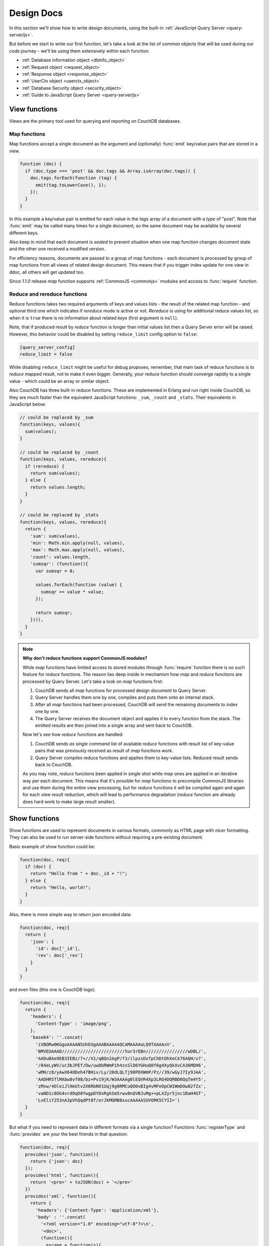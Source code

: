 .. Licensed under the Apache License, Version 2.0 (the "License"); you may not
.. use this file except in compliance with the License. You may obtain a copy of
.. the License at
..
..   http://www.apache.org/licenses/LICENSE-2.0
..
.. Unless required by applicable law or agreed to in writing, software
.. distributed under the License is distributed on an "AS IS" BASIS, WITHOUT
.. WARRANTIES OR CONDITIONS OF ANY KIND, either express or implied. See the
.. License for the specific language governing permissions and limitations under
.. the License.

.. default-domain:: js

.. _ddocs:

===========
Design Docs
===========

In this section we'll show how to write design documents, using the built-in
:ref:`JavaScript Query Server <query-server/js>`.

But before we start to write our first function, let's take a look at the list
of common objects that will be used during our code journey - we'll be using
them extensively within each function:

- :ref:`Database information object <dbinfo_object>`
- :ref:`Request object <request_object>`
- :ref:`Response object <response_object>`
- :ref:`UserCtx object <userctx_object>`
- :ref:`Database Security object <security_object>`
- :ref:`Guide to JavaScript Query Server <query-server/js>`

.. _viewfun:

View functions
==============

Views are the primary tool used for querying and reporting on CouchDB databases.

.. _mapfun:

Map functions
-------------

.. function:: mapfun(doc)

   :param doc: Processed document object.

Map functions accept a single document as the argument and (optionally) :func:`emit`
key/value pairs that are stored in a view.

.. code-block:: javascript

    function (doc) {
      if (doc.type === 'post' && doc.tags && Array.isArray(doc.tags)) {
        doc.tags.forEach(function (tag) {
          emit(tag.toLowerCase(), 1);
        });
      }
    }

In this example a key/value pair is emitted for each value in the `tags` array
of a document with a `type` of "post". Note that :func:`emit` may be called many
times for a single document, so the same document may be available by several
different keys.

Also keep in mind that each document is *sealed* to prevent situation when one
map function changes document state and the other one received a modified
version.

For efficiency reasons, documents are passed to a group of map functions -
each document is processed by group of map functions from all views of
related design document. This means that if you trigger index update for one
view in ddoc, all others will get updated too.

Since `1.1.0` release `map` function supports
:ref:`CommonJS <commonjs>` modules and access to :func:`require` function.

.. _reducefun:

Reduce and rereduce functions
-----------------------------

.. function:: redfun(keys, values[, rereduce])

   :param keys: Array of pairs docid-key for related map function result.
                Always ``null`` if rereduce is running (has ``true`` value).
   :param values: Array of map function result values.
   :param rereduce: Boolean sign of rereduce run.

   :return: Reduces `values`

Reduce functions takes two required arguments of keys and values lists - the
result of the related map function - and optional third one which indicates if
`rereduce` mode is active or not. `Rereduce` is using for additional reduce
values list, so when it is ``true`` there is no information about related `keys`
(first argument is ``null``).

Note, that if produced result by `reduce` function is longer than initial
values list then a Query Server error will be raised. However, this behavior
could be disabled by setting ``reduce_limit`` config option to ``false``:

.. code-block:: ini

   [query_server_config]
   reduce_limit = false

While disabling ``reduce_limit`` might be useful for debug proposes, remember,
that main task of reduce functions is to *reduce* mapped result, not to make it
even bigger. Generally, your reduce function should converge rapidly to a single
value - which could be an array or similar object.

Also CouchDB has three built-in reduce functions. These are implemented in
Erlang and run right inside CouchDB, so they are much faster than the equivalent
JavaScript functions: ``_sum``, ``_count`` and ``_stats``. Their equivalents in
JavaScript below:

.. code-block:: javascript

    // could be replaced by _sum
    function(keys, values){
      sum(values);
    }

    // could be replaced by _count
    function(keys, values, rereduce){
      if (rereduce) {
        return sum(values);
      } else {
        return values.length;
      }
    }

    // could be replaced by _stats
    function(keys, values, rereduce){
      return {
        'sum': sum(values),
        'min': Math.min.apply(null, values),
        'max': Math.max.apply(null, values),
        'count': values.length,
        'sumsqr': (function(){
          var sumsqr = 0;

          values.forEach(function (value) {
            sumsqr += value * value;
          });

          return sumsqr;
        })(),
      }
    }

.. note:: **Why don't reduce functions support CommonJS modules?**

   While `map` functions have limited access to stored modules through
   :func:`require` function there is no such feature for `reduce` functions.
   The reason lies deep inside in mechanism how `map` and `reduce` functions
   are processed by Query Server. Let's take a look on `map` functions first:

   #. CouchDB sends all `map` functions for processed design document to
      Query Server.
   #. Query Server handles them one by one, compiles and puts them onto an
      internal stack.
   #. After all `map` functions had been processed, CouchDB will send the
      remaining documents to index one by one.
   #. The Query Server receives the document object and applies it to every function
      from the stack. The emitted results are then joined into a single array and sent
      back to CouchDB.

   Now let's see how `reduce` functions are handled:

   #. CouchDB sends *as single command* list of available `reduce` functions
      with result list of key-value pairs that was previously received as
      result of `map` functions work.
   #. Query Server compiles reduce functions and applies them to key-value
      lists. Reduced result sends back to CouchDB.

   As you may note, `reduce` functions been applied in single shot while
   `map` ones are applied in an iterative way per each document. This means that
   it's possible for `map` functions to precompile CommonJS libraries and use them
   during the entire view processing, but for `reduce` functions it will be
   compiled again and again for each view result reduction, which will lead to
   performance degradation (`reduce` function are already does hard work to make
   large result smaller).


.. _showfun:

Show functions
==============

.. function:: showfun(doc, req)

   :param doc: Processed document, may be omitted.
   :param req: :ref:`Request object <request_object>`.

   :return: :ref:`Response object <response_object>`
   :rtype: object or string

Show functions are used to represent documents in various formats, commonly as
HTML page with nicer formatting. They can also be used to run server-side functions
without requiring a pre-existing document.

Basic example of show function could be:

.. code-block:: javascript

    function(doc, req){
      if (doc) {
        return "Hello from " + doc._id + "!";
      } else {
        return "Hello, world!";
      }
    }

Also, there is more simple way to return json encoded data:

.. code-block:: javascript

    function(doc, req){
      return {
        'json': {
          'id': doc['_id'],
          'rev': doc['_rev']
        }
      }
    }


and even files (this one is CouchDB logo):

.. code-block:: javascript

    function(doc, req){
      return {
        'headers': {
          'Content-Type' : 'image/png',
        },
        'base64': ''.concat(
          'iVBORw0KGgoAAAANSUhEUgAAABAAAAAQCAMAAAAoLQ9TAAAAsV',
          'BMVEUAAAD////////////////////////5ur3rEBn////////////////wDBL/',
          'AADuBAe9EB3IEBz/7+//X1/qBQn2AgP/f3/ilpzsDxfpChDtDhXeCA76AQH/v7',
          '/84eLyWV/uc3bJPEf/Dw/uw8bRWmP1h4zxSlD6YGHuQ0f6g4XyQkXvCA36MDH6',
          'wMH/z8/yAwX64ODeh47BHiv/Ly/20dLQLTj98PDXWmP/Pz//39/wGyJ7Iy9JAA',
          'AADHRSTlMAbw8vf08/bz+Pv19jK/W3AAAAg0lEQVR4Xp3LRQ4DQRBD0QqTm4Y5',
          'zMxw/4OleiJlHeUtv2X6RbNO1Uqj9g0RMCuQO0vBIg4vMFeOpCWIWmDOw82fZx',
          'vaND1c8OG4vrdOqD8YwgpDYDxRgkSm5rwu0nQVBJuMg++pLXZyr5jnc1BaH4GT',
          'LvEliY253nA3pVhQqdPt0f/erJkMGMB8xucAAAAASUVORK5CYII=')
      }
    }

But what if you need to represent data in different formats via a single function?
Functions :func:`registerType` and :func:`provides` are your the best friends in
that question:

.. code-block:: javascript

    function(doc, req){
      provides('json', function(){
        return {'json': doc}
      });
      provides('html', function(){
        return '<pre>' + toJSON(doc) + '</pre>'
      })
      provides('xml', function(){
        return {
          'headers': {'Content-Type': 'application/xml'},
          'body' : ''.concat(
            '<?xml version="1.0" encoding="utf-8"?>\n',
            '<doc>',
            (function(){
              escape = function(s){
                return s.replace(/&quot;/g, '"')
                        .replace(/&gt;/g, '>')
                        .replace(/&lt;/g, '<')
                        .replace(/&amp;/g, '&');
              };
              var content = '';
              for(var key in doc){
                if(!doc.hasOwnProperty(key)) continue;
                var value = escape(toJSON(doc[key]));
                var key = escape(key);
                content += ''.concat(
                  '<' + key + '>',
                  value
                  '</' + key + '>'
                )
              }
              return content;
            })(),
            '</doc>'
          )
        }
      })
      registerType('text-json', 'text/json')
      provides('text-json', function(){
        return toJSON(doc);
      })
    }

This function may return `html`, `json` , `xml` or our custom `text json` format
representation of same document object with same processing rules. Probably,
the `xml` provider in our function needs more care to handle nested objects
correctly, and keys with invalid characters, but you've got the idea!

.. seealso::

   CouchDB Wiki:
    - `Showing Documents <http://wiki.apache.org/couchdb/Formatting_with_Show_and_List#Showing_Documents>`_

   CouchDB Guide:
     - `Show Functions <http://guide.couchdb.org/editions/1/en/show.html>`_


.. _listfun:

List functions
==============

.. function:: listfun(head, req)

   :param head: :ref:`view_head_info_object`
   :param req: :ref:`Request object <request_object>`.

   :return: Last chunk.
   :rtype: string

While :ref:`showfun` are used to customize document presentation, :ref:`listfun`
are used for same purpose, but against :ref:`viewfun` results.

The next list function formats view and represents it as a very simple HTML page:

.. code-block:: javascript

    function(head, req){
      start({
        'headers': {
          'Content-Type': 'text/html'
        }
      });
      send('<html><body><table>');
      send('<tr><th>ID</th><th>Key</th><th>Value</th></tr>')
      while(row = getRow()){
        send(''.concat(
          '<tr>',
          '<td>' + toJSON(row.id) + '</td>',
          '<td>' + toJSON(row.key) + '</td>',
          '<td>' + toJSON(row.value) + '</td>',
          '</tr>'
        ));
      }
      send('</table></body></html>');
    }

Templates and styles could obviously be used to present data in a nicer
fashion, but this is an excellent starting point. Note that you may also
use :func:`registerType` and :func:`provides` functions in the same
way as for :ref:`showfun`!

.. seealso::

   CouchDB Wiki:
    - `Listing Views with CouchDB 0.10 and later <http://wiki.apache.org/couchdb/Formatting_with_Show_and_List#Listing_Views_with_CouchDB_0.10_and_later>`_

   CouchDB Guide:
    - `Transforming Views with List Functions <http://guide.couchdb.org/draft/transforming.html>`_


.. _updatefun:

Update functions
================

.. function:: updatefun(doc, req)

   :param doc: Update function target document.
   :param req: :ref:`request_object`

   :returns: Two-element array: the first element is the (updated or new)
             document, which is committed to the database. If the first element
             is ``null`` no document will be committed to the database.
             If you are updating an existing, it should already have an ``_id``
             set, and if you are creating a new document, make sure to set its
             ``_id`` to something, either generated based on the input or the
             ``req.uuid`` provided. The second element is the response that will
             be sent back to the caller.

Update handlers are functions that clients can request to invoke server-side
logic that will create or update a document. This feature allows a range of use
cases such as providing a server-side last modified timestamp, updating
individual fields in a document without first getting the latest revision, etc.

When the request to an update handler includes a document ID in the URL, the
server will provide the function with the most recent version of that document.
You can provide any other values needed by the update handler function via the
``POST``/``PUT`` entity body or query string parameters of the request.

The basic example that demonstrates all use-cases of update handlers below:

.. code-block:: javascript

    function(doc, req){
        if (!doc){
            if ('id' in req){
                // create new document
                return [{'_id': req['id']}, 'New World']
            }
            // change nothing in database
            return [null, 'Empty World']
        }
        doc['world'] = 'hello';
        doc['edited_by'] = req['userCtx']['name']
        return [doc, 'Edited World!']
    }

.. seealso::

   CouchDB Wiki:
    - `Document Update Handlers <http://wiki.apache.org/couchdb/Document_Update_Handlers>`_


.. _filterfun:

Filter functions
================

.. function:: filterfun(doc, req)

   :param doc: Processed document object.
   :param req: :ref:`request_object`
   :return: Boolean value: ``true`` means that `doc` passes the filter rules,
            ``false`` that not.

Filter functions are mostly acts like :ref:`showfun` and :ref:`listfun`: they
formats, but more correctly to say, they *filters* :ref:`changes feed<changes>`.

Classic filters
---------------

By default the changes feed emits all database documents changes. But if you're
waiting for some special changes, processing all documents is inefficient.

Filters are special design document functions that allows changes feed to emit
only specific documents that pass filter rules.

Lets assume that our database is a mailbox and we need to to handle only new mails
(documents with status `new`) events. Assuming that, our filter function
will looks like next one:

.. code-block:: javascript

  function(doc, req){
    // we need only `mail` documents
    if (doc.type != 'mail'){
      return false;
    }
    // we're interested only in `new` ones
    if (doc.status != 'new'){
      return false;
    }
    return true; // passed!
  }
 
Filter functions must return ``true`` in fact if document passed all defined
rules. Now, if you apply this function to changes feed it will emit only changes
about "new mails"::

    GET /somedatabase/_changes?filter=mailbox/new_mail HTTP/1.1

.. code-block:: javascript

    {"results":[
    {"seq":1,"id":"df8eca9da37dade42ee4d7aa3401f1dd","changes":[{"rev":"1-c2e0085a21d34fa1cecb6dc26a4ae657"}]},
    {"seq":7,"id":"df8eca9da37dade42ee4d7aa34024714","changes":[{"rev":"1-29d748a6e87b43db967fe338bcb08d74"}]},
    ],
    "last_seq":27}

Note, that ``last_seq`` number is 27, but we'd received only two records.
Seems like any other changes was about documents that hasn't passed our filter.

Probably, we also need to filter changes feed of our mailbox not only by single
status value: we're also interested in statuses like "spam" to update
spam-filter heuristic rules, "outgoing" to let mail daemon actually send mails
and so on. Creating a lot of similar functions that actually does similar work
isn't good idea - so we need dynamic filter to go.

If you have noted, filter functions takes second argument as
:ref:`request <request_object>` object - it allows to create dynamic filters
based on query parameters, :ref:`user context <userctx_object>` and more.

The dynamic version of our filter now will be next:

.. code-block:: javascript

  function(doc, req){
    // we need only `mail` documents
    if (doc.type != 'mail'){
      return false;
    }
    // we're interested only in requested status
    if (doc.status != req.query.status){
      return false;
    }
    return true; // passed!
  }

and now we have pass `status` query parameter in request to let filter match
only required documents::

    GET /somedatabase/_changes?filter=mailbox/by_status&status=new HTTP/1.1

.. code-block:: javascript

    {"results":[
    {"seq":1,"id":"df8eca9da37dade42ee4d7aa3401f1dd","changes":[{"rev":"1-c2e0085a21d34fa1cecb6dc26a4ae657"}]},
    {"seq":7,"id":"df8eca9da37dade42ee4d7aa34024714","changes":[{"rev":"1-29d748a6e87b43db967fe338bcb08d74"}]},
    ],
    "last_seq":27}

and we can change filter behavior with easy::

    GET /somedatabase/_changes?filter=mailbox/by_status&status=spam HTTP/1.1

.. code-block:: javascript

    {"results":[
    {"seq":11,"id":"8960e91220798fc9f9d29d24ed612e0d","changes":[{"rev":"3-cc6ff71af716ddc2ba114967025c0ee0"}]},
    ],
    "last_seq":27}


Combining filters with `continuous` feed allows to create powerful event-driven
systems.

.. _viewfilter:

View filters
------------

View filters are the same as above, with one small difference: they use
views `map` function instead to `filter` one to process the changes feed. Each
time when a key-value pair could be emitted, a change is returned. This allows
to avoid creating filter functions that are mostly does same works as views.

To use them just specify `_view` value for ``filter`` parameter and
`designdoc/viewname` for ``view`` one::

    GET /somedatabase/_changes?filter=_view&view=dname/viewname  HTTP/1.1

.. note::

   Since view filters uses `map` functions as filters, they can't show any
   dynamic behavior since :ref:`request object<request_object>` is not
   available.

.. seealso::

   CouchDB Guide:
    - `Guide to filter change notification <http://guide.couchdb.org/draft/notifications.html#filters>`_

   CouchDB Wiki:
    - `Filtered replication <http://wiki.apache.org/couchdb/Replication#Filtered_Replication>`_


.. _vdufun:

Validate document update functions
==================================

.. function:: validatefun(newDoc, oldDoc, userCtx, secObj)

   :param newDoc: New version of document that will be stored.
   :param oldDoc: Previous version of document that is already stored.
   :param userCtx: :ref:`userctx_object`
   :param secObj: :ref:`security_object`

   :throws: ``forbidden`` error to gracefully prevent document storing.
   :throws: ``unauthorized`` error to prevent storage and allow the user to
            re-auth.

A design document may contain a function named `validate_doc_update`
which can be used to prevent invalid or unauthorized document update requests
from being stored.  The function is passed the new document from the update
request, the current document stored in the database, a :ref:`userctx_object`
containing information about the user writing the document (if present), and
a :ref:`security_object` with lists of database security roles.

Validation functions typically examine the structure of the new document to
ensure that required fields are present and to verify that the requesting user
should be allowed to make changes to the document properties.  For example,
an application may require that a user must be authenticated in order to create
a new document or that specific document fields be present when a document
is updated. The validation function can abort the pending document write
by throwing one of two error objects:

.. code-block:: javascript

  // user is not authorized to make the change but may re-authenticate
  throw({ unauthorized: 'Error message here.' });
  
  // change is not allowed
  throw({ forbidden: 'Error message here.' });

Document validation is optional, and each design document in the database may
have at most one validation function.  When a write request is received for
a given database, the validation function in each design document in that
database is called in an unspecified order.  If any of the validation functions
throw an error, the write will not succeed.

**Example**: The ``_design/_auth`` ddoc from `_users` database uses a validation
function to ensure that documents contain some required fields and are only
modified by a user with the ``_admin`` role:

.. code-block:: javascript

    function(newDoc, oldDoc, userCtx, secObj) {
        if (newDoc._deleted === true) {
            // allow deletes by admins and matching users
            // without checking the other fields
            if ((userCtx.roles.indexOf('_admin') !== -1) ||
                (userCtx.name == oldDoc.name)) {
                return;
            } else {
                throw({forbidden: 'Only admins may delete other user docs.'});
            }
        }

        if ((oldDoc && oldDoc.type !== 'user') || newDoc.type !== 'user') {
            throw({forbidden : 'doc.type must be user'});
        } // we only allow user docs for now

        if (!newDoc.name) {
            throw({forbidden: 'doc.name is required'});
        }

        if (!newDoc.roles) {
            throw({forbidden: 'doc.roles must exist'});
        }

        if (!isArray(newDoc.roles)) {
            throw({forbidden: 'doc.roles must be an array'});
        }

        if (newDoc._id !== ('org.couchdb.user:' + newDoc.name)) {
            throw({
                forbidden: 'Doc ID must be of the form org.couchdb.user:name'
            });
        }

        if (oldDoc) { // validate all updates
            if (oldDoc.name !== newDoc.name) {
                throw({forbidden: 'Usernames can not be changed.'});
            }
        }

        if (newDoc.password_sha && !newDoc.salt) {
            throw({
                forbidden: 'Users with password_sha must have a salt.' +
                    'See /_utils/script/couch.js for example code.'
            });
        }

        var is_server_or_database_admin = function(userCtx, secObj) {
            // see if the user is a server admin
            if(userCtx.roles.indexOf('_admin') !== -1) {
                return true; // a server admin
            }

            // see if the user a database admin specified by name
            if(secObj && secObj.admins && secObj.admins.names) {
                if(secObj.admins.names.indexOf(userCtx.name) !== -1) {
                    return true; // database admin
                }
            }

            // see if the user a database admin specified by role
            if(secObj && secObj.admins && secObj.admins.roles) {
                var db_roles = secObj.admins.roles;
                for(var idx = 0; idx < userCtx.roles.length; idx++) {
                    var user_role = userCtx.roles[idx];
                    if(db_roles.indexOf(user_role) !== -1) {
                        return true; // role matches!
                    }
                }
            }

            return false; // default to no admin
        }

        if (!is_server_or_database_admin(userCtx, secObj)) {
            if (oldDoc) { // validate non-admin updates
                if (userCtx.name !== newDoc.name) {
                    throw({
                        forbidden: 'You may only update your own user document.'
                    });
                }
                // validate role updates
                var oldRoles = oldDoc.roles.sort();
                var newRoles = newDoc.roles.sort();

                if (oldRoles.length !== newRoles.length) {
                    throw({forbidden: 'Only _admin may edit roles'});
                }

                for (var i = 0; i < oldRoles.length; i++) {
                    if (oldRoles[i] !== newRoles[i]) {
                        throw({forbidden: 'Only _admin may edit roles'});
                    }
                }
            } else if (newDoc.roles.length > 0) {
                throw({forbidden: 'Only _admin may set roles'});
            }
        }

        // no system roles in users db
        for (var i = 0; i < newDoc.roles.length; i++) {
            if (newDoc.roles[i][0] === '_') {
                throw({
                    forbidden:
                    'No system roles (starting with underscore) in users db.'
                });
            }
        }

        // no system names as names
        if (newDoc.name[0] === '_') {
            throw({forbidden: 'Username may not start with underscore.'});
        }

        var badUserNameChars = [':'];

        for (var i = 0; i < badUserNameChars.length; i++) {
            if (newDoc.name.indexOf(badUserNameChars[i]) >= 0) {
                throw({forbidden: 'Character `' + badUserNameChars[i] +
                        '` is not allowed in usernames.'});
            }
        }
    }

.. note::

   The ``return`` statement used only for function, it has no impact on
   the validation process.

.. seealso::

   CouchDB Guide:
    - `Validation Functions <http://guide.couchdb.org/editions/1/en/validation.html>`_

   CouchDB Wiki:
    - `Document Update Validation <http://wiki.apache.org/couchdb/Document_Update_Validation>`_
